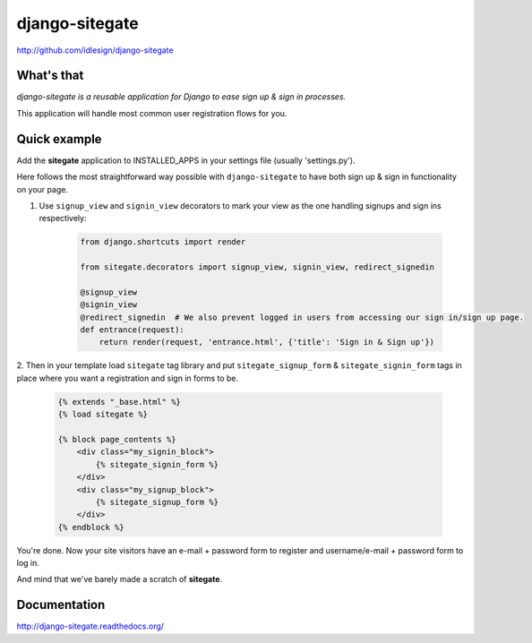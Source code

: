 django-sitegate
===============
http://github.com/idlesign/django-sitegate


What's that
-----------

*django-sitegate is a reusable application for Django to ease sign up & sign in processes.*

This application will handle most common user registration flows for you.



Quick example
-------------

Add the **sitegate** application to INSTALLED_APPS in your settings file (usually 'settings.py').

Here follows the most straightforward way possible with ``django-sitegate`` to have both sign up & sign in
functionality on your page.


1. Use ``signup_view`` and ``signin_view`` decorators to mark your view as the one handling signups and sign ins respectively:

    .. code-block:: python

        from django.shortcuts import render

        from sitegate.decorators import signup_view, signin_view, redirect_signedin

        @signup_view
        @signin_view
        @redirect_signedin  # We also prevent logged in users from accessing our sign in/sign up page.
        def entrance(request):
            return render(request, 'entrance.html', {'title': 'Sign in & Sign up'})


2. Then in your template load ``sitegate`` tag library and put ``sitegate_signup_form`` & ``sitegate_signin_form`` tags
in place where you want a registration and sign in forms to be.

    .. code-block:: html

        {% extends "_base.html" %}
        {% load sitegate %}

        {% block page_contents %}
            <div class="my_signin_block">
                {% sitegate_signin_form %}
            </div>
            <div class="my_signup_block">
                {% sitegate_signup_form %}
            </div>
        {% endblock %}


You're done. Now your site visitors have an e-mail + password form to register and username/e-mail + password form to log in.

And mind that we've barely made a scratch of **sitegate**.



Documentation
-------------

http://django-sitegate.readthedocs.org/
